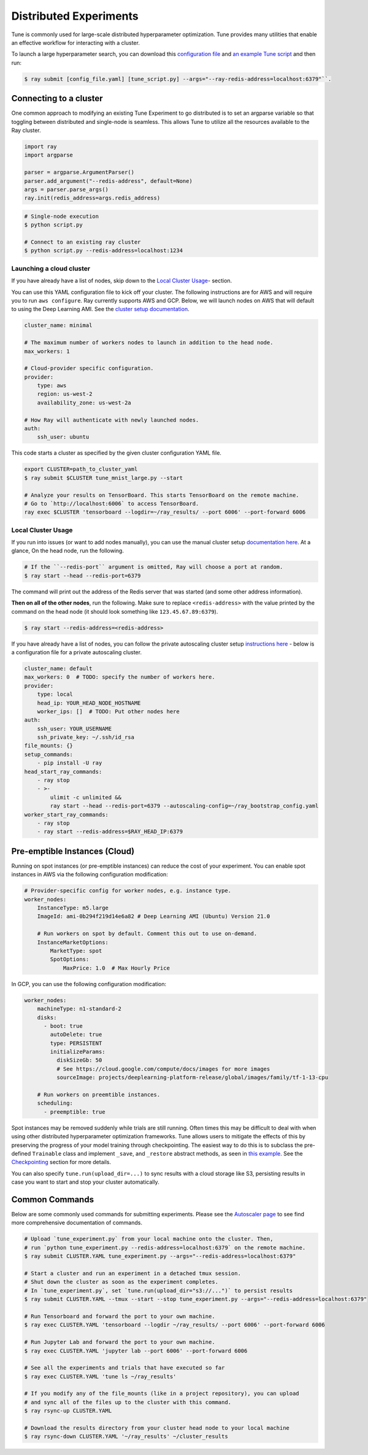 Distributed Experiments
=======================

Tune is commonly used for large-scale distributed hyperparameter optimization. Tune provides many utilities that enable an effective workflow for interacting with a cluster.

To launch a large hyperparameter search, you can download this `configuration file <https://raw.githubusercontent.com/ray-project/ray/master/python/ray/autoscaler/aws/example-full.yaml>`__ and `an example Tune script <https://raw.githubusercontent.com/ray-project/ray/master/python/ray/tune/examples/async_hyperband_example.py>`__ and then run:

.. code-block:: bash

    $ ray submit [config_file.yaml] [tune_script.py] --args="--ray-redis-address=localhost:6379"``.

Connecting to a cluster
-----------------------

One common approach to modifying an existing Tune Experiment to go distributed is to set an argparse variable so that toggling between distributed and single-node is seamless. This allows Tune to utilize all the resources available to the Ray cluster.

.. code-block:: python

    import ray
    import argparse

    parser = argparse.ArgumentParser()
    parser.add_argument("--redis-address", default=None)
    args = parser.parse_args()
    ray.init(redis_address=args.redis_address)

.. code-block:: bash

    # Single-node execution
    $ python script.py

    # Connect to an existing ray cluster
    $ python script.py --redis-address=localhost:1234


Launching a cloud cluster
~~~~~~~~~~~~~~~~~~~~~~~~~

If you have already have a list of nodes, skip down to the `Local Cluster Usage <tune-distributed.html#local-cluster-usage>`_- section.

You can use this YAML configuration file to kick off your cluster. The following instructions are for AWS and will require you to run ``aws configure``.
Ray currently supports AWS and GCP. Below, we will launch nodes on AWS that will default to using the Deep Learning AMI. See the `cluster setup documentation <autoscaling.html>`__.

.. code-block:: yaml

    cluster_name: minimal

    # The maximum number of workers nodes to launch in addition to the head node.
    max_workers: 1

    # Cloud-provider specific configuration.
    provider:
        type: aws
        region: us-west-2
        availability_zone: us-west-2a

    # How Ray will authenticate with newly launched nodes.
    auth:
        ssh_user: ubuntu


This code starts a cluster as specified by the given cluster configuration YAML file.

.. code-block:: bash

    export CLUSTER=path_to_cluster_yaml
    $ ray submit $CLUSTER tune_mnist_large.py --start

    # Analyze your results on TensorBoard. This starts TensorBoard on the remote machine.
    # Go to `http://localhost:6006` to access TensorBoard.
    ray exec $CLUSTER 'tensorboard --logdir=~/ray_results/ --port 6006' --port-forward 6006


Local Cluster Usage
~~~~~~~~~~~~~~~~~~~

If you run into issues (or want to add nodes manually), you can use the manual cluster setup `documentation here <using-ray-on-a-cluster.html>`__. At a glance, On the head node, run the following.

.. code-block:: bash

    # If the ``--redis-port`` argument is omitted, Ray will choose a port at random.
    $ ray start --head --redis-port=6379

The command will print out the address of the Redis server that was started (and some other address information).

**Then on all of the other nodes**, run the following. Make sure to replace ``<redis-address>`` with the value printed by the command on the head node (it should look something like ``123.45.67.89:6379``).

.. code-block:: bash

    $ ray start --redis-address=<redis-address>

If you have already have a list of nodes, you can follow the private autoscaling cluster setup `instructions here <autoscaling.html>`__ - below is a configuration file for a private autoscaling cluster.

.. code-block:: yaml

    cluster_name: default
    max_workers: 0  # TODO: specify the number of workers here.
    provider:
        type: local
        head_ip: YOUR_HEAD_NODE_HOSTNAME
        worker_ips: []  # TODO: Put other nodes here
    auth:
        ssh_user: YOUR_USERNAME
        ssh_private_key: ~/.ssh/id_rsa
    file_mounts: {}
    setup_commands:
        - pip install -U ray
    head_start_ray_commands:
        - ray stop
        - >-
            ulimit -c unlimited &&
            ray start --head --redis-port=6379 --autoscaling-config=~/ray_bootstrap_config.yaml
    worker_start_ray_commands:
        - ray stop
        - ray start --redis-address=$RAY_HEAD_IP:6379


Pre-emptible Instances (Cloud)
------------------------------

Running on spot instances (or pre-emptible instances) can reduce the cost of your experiment. You can enable spot instances in AWS via the following configuration modification:

.. code-block:: yaml

    # Provider-specific config for worker nodes, e.g. instance type.
    worker_nodes:
        InstanceType: m5.large
        ImageId: ami-0b294f219d14e6a82 # Deep Learning AMI (Ubuntu) Version 21.0

        # Run workers on spot by default. Comment this out to use on-demand.
        InstanceMarketOptions:
            MarketType: spot
            SpotOptions:
                MaxPrice: 1.0  # Max Hourly Price

In GCP, you can use the following configuration modification:

.. code-block:: yaml

    worker_nodes:
        machineType: n1-standard-2
        disks:
          - boot: true
            autoDelete: true
            type: PERSISTENT
            initializeParams:
              diskSizeGb: 50
              # See https://cloud.google.com/compute/docs/images for more images
              sourceImage: projects/deeplearning-platform-release/global/images/family/tf-1-13-cpu

        # Run workers on preemtible instances.
        scheduling:
          - preemptible: true

Spot instances may be removed suddenly while trials are still running. Often times this may be difficult to deal with when using other distributed hyperparameter optimization frameworks. Tune allows users to mitigate the effects of this by preserving the progress of your model training through checkpointing. The easiest way to do this is to subclass the pre-defined ``Trainable`` class and implement ``_save``, and ``_restore`` abstract methods, as seen in `this example <https://github.com/ray-project/ray/blob/master/python/ray/tune/examples/hyperband_example.py>`__. See the `Checkpointing <tune-usage.html#trainable-trial-checkpointing>`__ section for more details.

You can also specify ``tune.run(upload_dir=...)`` to sync results with a cloud storage like S3, persisting results in case you want to start and stop your cluster automatically.

Common Commands
---------------

Below are some commonly used commands for submitting experiments. Please see the `Autoscaler page <autoscaling.html>`__ to see find more comprehensive documentation of commands.

.. code-block:: bash

    # Upload `tune_experiment.py` from your local machine onto the cluster. Then,
    # run `python tune_experiment.py --redis-address=localhost:6379` on the remote machine.
    $ ray submit CLUSTER.YAML tune_experiment.py --args="--redis-address=localhost:6379"

    # Start a cluster and run an experiment in a detached tmux session.
    # Shut down the cluster as soon as the experiment completes.
    # In `tune_experiment.py`, set `tune.run(upload_dir="s3://...")` to persist results
    $ ray submit CLUSTER.YAML --tmux --start --stop tune_experiment.py --args="--redis-address=localhost:6379"

    # Run Tensorboard and forward the port to your own machine.
    $ ray exec CLUSTER.YAML 'tensorboard --logdir ~/ray_results/ --port 6006' --port-forward 6006

    # Run Jupyter Lab and forward the port to your own machine.
    $ ray exec CLUSTER.YAML 'jupyter lab --port 6006' --port-forward 6006

    # See all the experiments and trials that have executed so far
    $ ray exec CLUSTER.YAML 'tune ls ~/ray_results'

    # If you modify any of the file_mounts (like in a project repository), you can upload
    # and sync all of the files up to the cluster with this command.
    $ ray rsync-up CLUSTER.YAML

    # Download the results directory from your cluster head node to your local machine
    $ ray rsync-down CLUSTER.YAML '~/ray_results' ~/cluster_results
